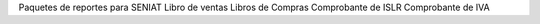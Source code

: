 Paquetes de reportes para SENIAT
Libro de ventas
Libros de Compras
Comprobante de ISLR
Comprobante de IVA